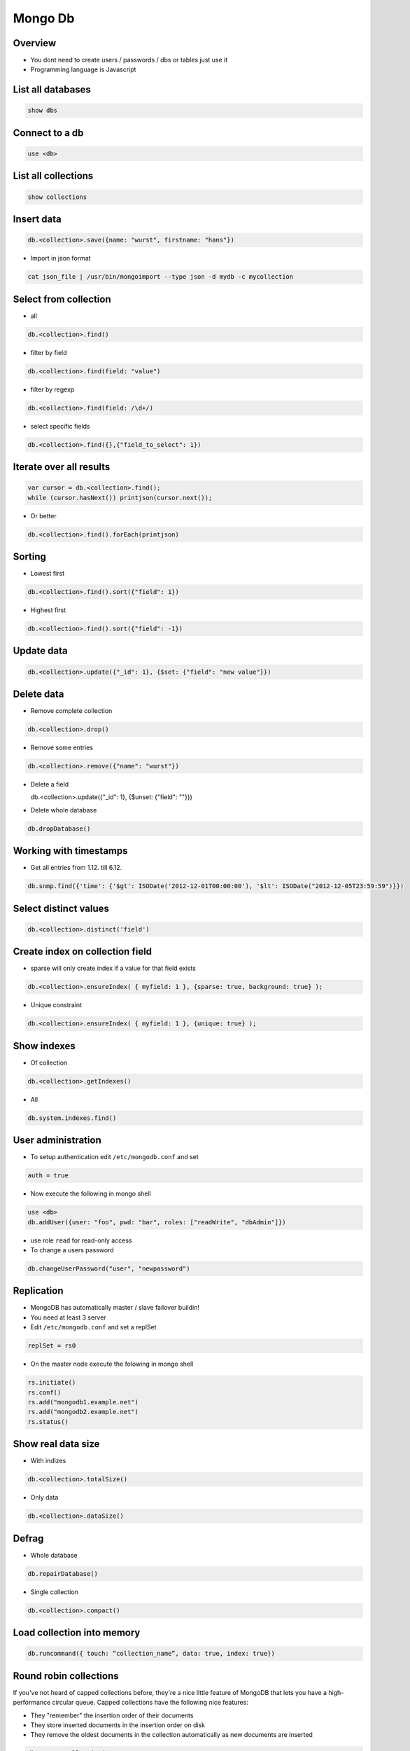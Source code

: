 #########
Mongo Db
#########

Overview
========

* You dont need to create users / passwords / dbs or tables just use it
* Programming language is Javascript


List all databases
==================

.. code-block:: bash

  show dbs

Connect to a db
===============

.. code-block:: bash

  use <db>

List all collections
====================

.. code-block:: bash

  show collections


Insert data
===========

.. code-block:: bash

  db.<collection>.save({name: "wurst", firstname: "hans"})


* Import in json format

.. code-block:: bash

  cat json_file | /usr/bin/mongoimport --type json -d mydb -c mycollection


Select from collection
======================

* all

.. code-block:: bash

  db.<collection>.find()

* filter by field

.. code-block:: bash

  db.<collection>.find(field: "value")

* filter by regexp

.. code-block:: bash

  db.<collection>.find(field: /\d+/)

* select specific fields

.. code-block:: bash

  db.<collection>.find({},{"field_to_select": 1})


Iterate over all results
========================

.. code-block:: bash

  var cursor = db.<collection>.find();
  while (cursor.hasNext()) printjson(cursor.next());


* Or better

.. code-block:: bash

  db.<collection>.find().forEach(printjson)


Sorting
=======

* Lowest first

.. code-block:: bash

  db.<collection>.find().sort({"field": 1})

* Highest first

.. code-block:: bash

  db.<collection>.find().sort({"field": -1})


Update data
===========

.. code-block:: bash

  db.<collection>.update({"_id": 1}, {$set: {"field": "new value"}})


Delete data
===========

* Remove complete collection

.. code-block:: bash

  db.<collection>.drop()

* Remove some entries

.. code-block:: bash

  db.<collection>.remove({"name": "wurst"})

* Delete a field

  db.<collection>.update({"_id": 1}, {$unset: {"field": ""}})
  
.. code-block:: bash
  
* Delete whole database

.. code-block:: bash

  db.dropDatabase()


Working with timestamps
=======================

* Get all entries from 1.12. till 6.12.

.. code-block:: bash

  db.snmp.find({'time': {'$gt': ISODate('2012-12-01T00:00:00'), '$lt': ISODate("2012-12-05T23:59:59")}})

Select distinct values
======================

.. code-block:: bash

  db.<collection>.distinct('field')


Create index on collection field
================================

* sparse will only create index if a value for that field exists

.. code-block:: bash

  db.<collection>.ensureIndex( { myfield: 1 }, {sparse: true, background: true} );

* Unique constraint

.. code-block:: bash

  db.<collection>.ensureIndex( { myfield: 1 }, {unique: true} );


Show indexes
==========================

* Of collection

.. code-block:: bash

  db.<collection>.getIndexes()

* All

.. code-block:: bash

  db.system.indexes.find()


User administration
===================

* To setup authentication edit ``/etc/mongodb.conf`` and set

.. code-block:: bash

  auth = true

* Now execute the following in mongo shell

.. code-block:: bash

  use <db>
  db.addUser({user: "foo", pwd: "bar", roles: ["readWrite", "dbAdmin"]})

* use role ``read`` for read-only access
* To change a users password

.. code-block:: bash

  db.changeUserPassword("user", "newpassword")


Replication
============

* MongoDB has automatically master / slave failover buildin!
* You need at least 3 server
* Edit ``/etc/mongodb.conf`` and set a replSet

.. code-block:: bash

  replSet = rs0

* On the master node execute the folowing in mongo shell

.. code-block:: bash

  rs.initiate()
  rs.conf()
  rs.add("mongodb1.example.net")
  rs.add("mongodb2.example.net")
  rs.status()

  
Show real data size
===================

* With indizes

.. code-block:: bash

  db.<collection>.totalSize()

* Only data

.. code-block:: bash

  db.<collection>.dataSize()


Defrag
======

* Whole database

.. code-block:: bash

  db.repairDatabase()

* Single collection

.. code-block:: bash

  db.<collection>.compact()


Load collection into memory
===========================

.. code-block:: bash

  db.runcommand({ touch: “collection_name”, data: true, index: true})


Round robin collections
=======================

If you've not heard of capped collections before, they're a nice little feature of MongoDB that lets you have a high-performance circular queue. Capped collections have the following nice features:

* They "remember" the insertion order of their documents
* They store inserted documents in the insertion order on disk
* They remove the oldest documents in the collection automatically as new documents are inserted

.. code-block:: bash

  db.create_collection(
    'capped_collection',
    capped=True,
    size=size_in_bytes,     # required
    max=max_number_of_docs, # optional
    autoIndexId=False)      # optional

* One can tail for new data in capped collections

.. code-block:: bash

  cur = db.capped_collection.find(
        tailable=True,
        await_data=True)

* For more see http://blog.pythonisito.com/2013/04/mongodb-pubsub-with-capped-collections.html


Getting help
============

.. code-block:: bash

  db.help()


